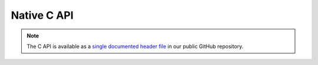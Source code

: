 Native C API
============

.. note:: The C API is available as a `single documented header file <https://github.com/MissingDeadlines/iolite/blob/main/iolite_c_api/iolite_api.h>`_ in our public GitHub repository.